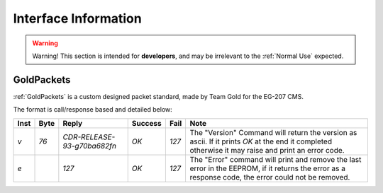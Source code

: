 Interface Information
=====================

.. warning::
    Warning! This section is intended for **developers**, and may be irrelevant to the :ref:`Normal Use`
    expected.


GoldPackets
###########

:ref:`GoldPackets` is a custom designed packet standard, made by Team Gold for the EG-207 CMS.

The format is call/response based and detailed below:

+------+------+------------------------------+---------+-------+-----------------------------------------------------------------------------------------------------------------------------------------------------+
| Inst | Byte |            Reply             | Success | Fail  |                                                                        Note                                                                         |
+======+======+==============================+=========+=======+=====================================================================================================================================================+
| `v`  | `76` | `CDR-RELEASE-93-g70ba682f\n` | `OK`    | `127` | The "Version" Command will return the version as ascii. If it prints `OK` at the end it completed otherwise it may raise and print an error code.   |
+------+------+------------------------------+---------+-------+-----------------------------------------------------------------------------------------------------------------------------------------------------+
| `e`  |      | `127`                        | `OK`    | `127` | The "Error" command will print and remove the last error in the EEPROM, if it returns the error as a response code, the error could not be removed. |
+------+------+------------------------------+---------+-------+-----------------------------------------------------------------------------------------------------------------------------------------------------+